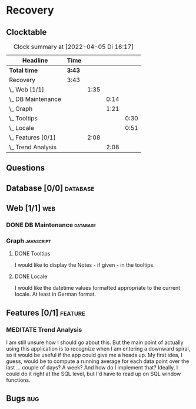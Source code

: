 # -*- mode: org; fill-column: 78; -*-
# Time-stamp: <2022-04-05 16:17:45 krylon>
#
#+TAGS: optimize(o) refactor(r) bug(b) feature(f) architecture(a)
#+TAGS: web(w) database(d) javascript(j)
#+TODO: TODO(t) IMPLEMENT(i) TEST(e) RESEARCH(r) | DONE(d)
#+TODO: MEDITATE(m) PLANNING(p) REFINE(n) | FAILED(f) CANCELLED(c) SUSPENDED(s)
#+PRIORITIES: A G D

* Recovery

** Clocktable
   #+BEGIN: clocktable :scope file :maxlevel 20
   #+CAPTION: Clock summary at [2022-04-05 Di 16:17]
   | Headline             | Time   |      |      |      |
   |----------------------+--------+------+------+------|
   | *Total time*         | *3:43* |      |      |      |
   |----------------------+--------+------+------+------|
   | Recovery             | 3:43   |      |      |      |
   | \_  Web [1/1]        |        | 1:35 |      |      |
   | \_    DB Maintenance |        |      | 0:14 |      |
   | \_    Graph          |        |      | 1:21 |      |
   | \_      Tooltips     |        |      |      | 0:30 |
   | \_      Locale       |        |      |      | 0:51 |
   | \_  Features [0/1]   |        | 2:08 |      |      |
   | \_    Trend Analysis |        |      | 2:08 |      |
   #+END:
** Questions
** Database [0/0]                                                    :database:
** Web [1/1]                                                            :web:
*** DONE DB Maintenance                                            :database:
    CLOSED: [2022-04-04 Mo 08:28]
    :LOGBOOK:
    CLOCK: [2022-04-04 Mo 08:14]--[2022-04-04 Mo 08:28] =>  0:14
    :END:
*** Graph                                                        :javascript:
**** DONE Tooltips
     CLOSED: [2022-04-03 So 11:57]
     :LOGBOOK:
     CLOCK: [2022-04-04 Mo 08:54]--[2022-04-04 Mo 09:00] =>  0:06
     CLOCK: [2022-04-03 So 11:33]--[2022-04-03 So 11:57] =>  0:24
     :END:
     I would like to display the Notes - if given - in the tooltips.
**** DONE Locale
     CLOSED: [2022-04-04 Mo 09:00]
     :LOGBOOK:
     CLOCK: [2022-04-03 So 13:35]--[2022-04-03 So 14:26] =>  0:51
     :END:
     I would like the datetime values formatted appropriate to the current
     locale. At least in German format.
** Features [0/1]                                                   :feature:
*** MEDITATE Trend Analysis
    :LOGBOOK:
    CLOCK: [2022-04-05 Di 15:00]--[2022-04-05 Di 16:17] =>  1:17
    CLOCK: [2022-04-05 Di 12:40]--[2022-04-05 Di 12:50] =>  0:10
    CLOCK: [2022-04-05 Di 10:05]--[2022-04-05 Di 10:46] =>  0:41
    :END:
    I am still unsure how I should go about this. But the main point of
    actually using this application is to recognize when I am entering a
    downward spiral, so it would be useful if the app could give me a heads
    up.
    My first idea, I guess, would be to compute a running average for each
    data point over the last ... couple of days? A week?
    And how do I implement that? Ideally, I could do it right at the SQL
    level, but I'd have to read up on SQL window functions.
** Bugs                                                                 :bug:

